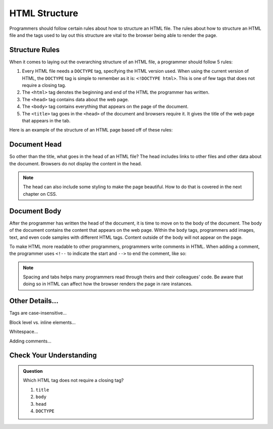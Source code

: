 HTML Structure
==============

.. index:: ! head , ! title , ! html , ! doctype , ! body

Programmers should follow certain rules about how to structure an HTML file.
The rules about how to structure an HTML file and the tags used to lay out this structure are vital to the browser being able to render the page.

Structure Rules
---------------

When it comes to laying out the overarching structure of an HTML file, a programmer should follow 5 rules:

1. Every HTML file needs a ``DOCTYPE`` tag, specifying the HTML version used.
   When using the current version of HTML, the ``DOCTYPE`` tag is simple to remember as it is: ``<!DOCTYPE html>``.
   This is one of few tags that does not require a closing tag.
2. The ``<html>`` tag denotes the beginning and end of the HTML the programmer has written.
3. The ``<head>`` tag contains data about the web page.
4. The ``<body>`` tag contains everything that appears on the page of the document.
5. The ``<title>`` tag goes in the ``<head>`` of the document and browsers require it. It gives the title of the web page that appears in the tab.

Here is an example of the structure of an HTML page based off of these rules:

.. sourcecode:: html
   :linenos:

   <!DOCTYPE html>
   <html>
      <head>
         <title>My Web Page</title>
         content
      </head>
      <body>
         content
      </body>
   </html>

Document Head
-------------

So other than the title, what goes in the head of an HTML file?
The head includes links to other files and other data about the document.
Browsers do not display the content in the head.

.. note::

   The head can also include some styling to make the page beautiful.
   How to do that is covered in the next chapter on CSS.

Document Body
-------------

After the programmer has written the head of the document, it is time to move on to the body of the document.
The body of the document contains the content that appears on the web page.
Within the ``body`` tags, programmers add images, text, and even code samples with different HTML tags.
Content outside of the body will not appear on the page.

To make HTML more readable to other programmers, programmers write comments in HTML. When adding a comment, the programmer uses ``<!--`` to indicate the start and ``-->`` to end the comment, like so:

.. sourcecode:: html
   :linenos:

   <body>
      <!-- This is an important comment -->
   </body>

.. note::

   Spacing and tabs helps many programmers read through theirs and their colleagues' code.
   Be aware that doing so in HTML can affect how the browser renders the page in rare instances.

Other Details...
----------------

Tags are case-insensitive...

Block level vs. inline elements...

Whitespace...

Adding comments...

Check Your Understanding
------------------------

.. admonition:: Question

   Which HTML tag does not require a closing tag?

   #. ``title``
   #. ``body``
   #. ``head``
   #. ``DOCTYPE``


